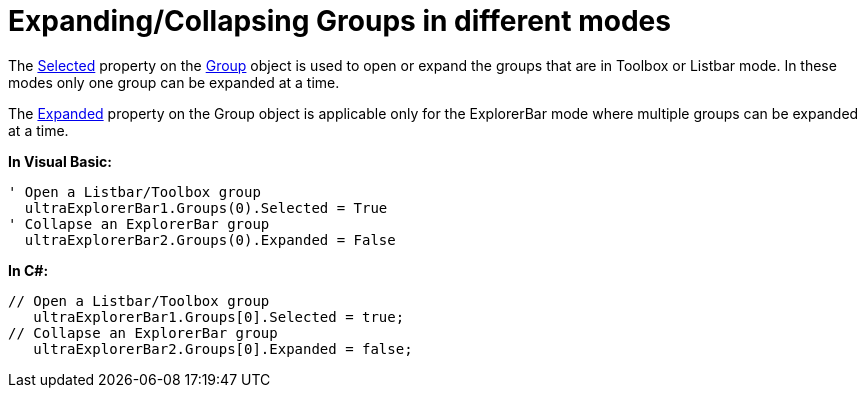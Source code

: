 ﻿////

|metadata|
{
    "name": "winexplorerbar-expandingcollapsing-groups-in-different-modes",
    "controlName": ["WinExplorerBar"],
    "tags": ["How Do I"],
    "guid": "{0213A7FD-1234-4BFA-A492-444B1B0702A1}",  
    "buildFlags": [],
    "createdOn": "2009-02-02T10:42:57Z"
}
|metadata|
////

= Expanding/Collapsing Groups in different modes

The link:{ApiPlatform}win.ultrawinexplorerbar{ApiVersion}~infragistics.win.ultrawinexplorerbar.ultraexplorerbargroup~selected.html[Selected] property on the link:{ApiPlatform}win.ultrawinexplorerbar{ApiVersion}~infragistics.win.ultrawinexplorerbar.ultraexplorerbargroup.html[Group] object is used to open or expand the groups that are in Toolbox or Listbar mode. In these modes only one group can be expanded at a time.

The link:{ApiPlatform}win.ultrawinexplorerbar{ApiVersion}~infragistics.win.ultrawinexplorerbar.ultraexplorerbargroup~expanded.html[Expanded] property on the Group object is applicable only for the ExplorerBar mode where multiple groups can be expanded at a time.

*In Visual Basic:*

----
' Open a Listbar/Toolbox group 
  ultraExplorerBar1.Groups(0).Selected = True
' Collapse an ExplorerBar group 
  ultraExplorerBar2.Groups(0).Expanded = False
----

*In C#:*

----
// Open a Listbar/Toolbox group 
   ultraExplorerBar1.Groups[0].Selected = true;
// Collapse an ExplorerBar group
   ultraExplorerBar2.Groups[0].Expanded = false;
----